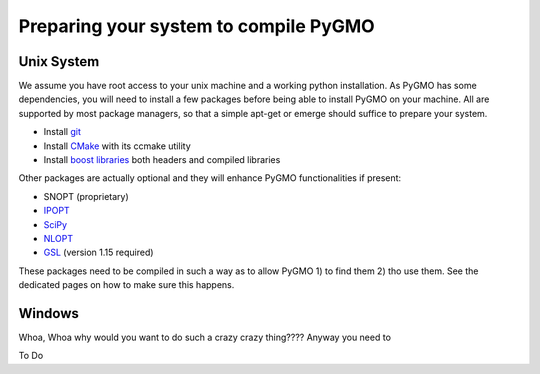 Preparing your system to compile PyGMO
======================================

Unix System
-----------------------------

We assume you have root access to your unix machine and a working python installation. As PyGMO has some dependencies, you will need to install
a few packages before being able to install PyGMO on your machine. All are supported by most package managers,
so that a simple apt-get or emerge should suffice to prepare your system.


* Install `git <http://git-scm.com>`_
* Install `CMake <http://www.cmake.org>`_ with its ccmake utility
* Install `boost libraries <http://www.boost.org>`_ both headers and compiled libraries

Other packages are actually optional and they will enhance PyGMO functionalities if present:

* SNOPT (proprietary)
* `IPOPT <https://projects.coin-or.org/Ipopt>`_
* `SciPy <http://www.scipy.org/>`_
* `NLOPT <http://ab-initio.mit.edu/wiki/index.php/NLopt>`_ 
* `GSL <http://www.gnu.org/s/gsl/>`_ (version 1.15 required)

These packages need to be compiled in such a way as to allow PyGMO 1) to find them 2) tho use them.
See the dedicated pages on how to make sure this happens.

Windows
-----------------------

Whoa, Whoa why would you want to do such a crazy crazy thing???? Anyway you need to

To Do
